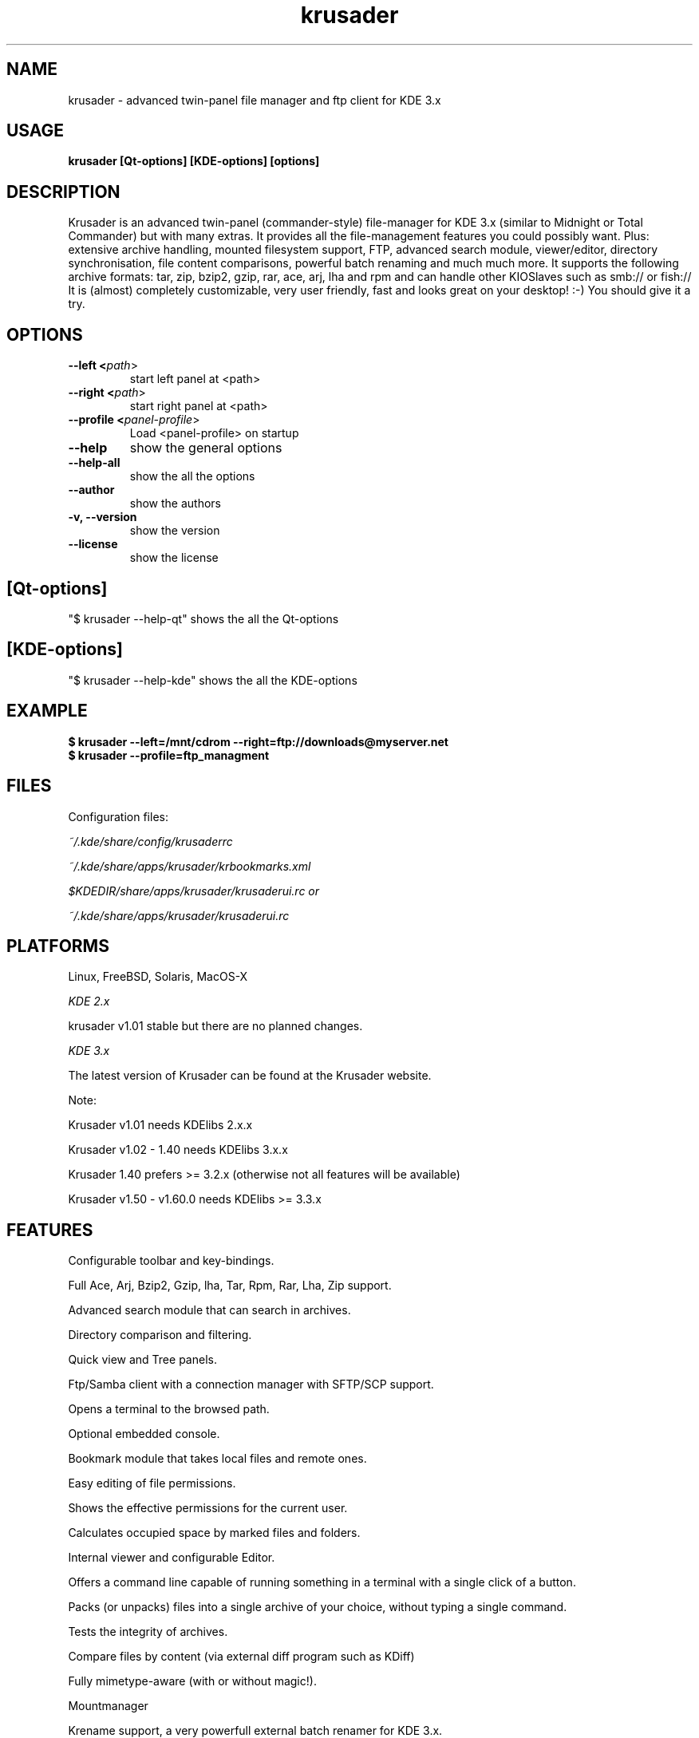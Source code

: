 .TH krusader 1 "14 March 2005" Linux "Krusader Manpage"
.SH "NAME"
krusader \- advanced twin-panel file manager and ftp client for KDE 3.x
.SH "USAGE"
.B krusader [Qt-options] [KDE-options] [options]
.SH "DESCRIPTION"
Krusader is an advanced twin-panel (commander-style)
file-manager for KDE 3.x (similar to Midnight or Total Commander)
but with many extras. It provides all the file-management features
you could possibly want. Plus: extensive archive handling,
mounted filesystem support, FTP, advanced search module,
viewer/editor, directory synchronisation, file content comparisons,
powerful batch renaming and much much more.
It supports the following archive formats: tar, zip, bzip2,
gzip, rar, ace, arj, lha and rpm
and can handle other KIOSlaves such as smb:// or fish://
It is (almost) completely customizable, very user friendly,
fast and looks great on your desktop! :-)
You should give it a try.

.SH "OPTIONS"
.TP
.B --left <\fIpath\fR>
start left panel at <path>
.TP
.B --right <\fIpath\fR>
start right panel at <path>
.TP
.B --profile <\fIpanel-profile\fR>
Load <panel-profile> on startup 
.TP
.B --help
show the general options
.TP
.B --help-all
show the all the options
.TP
.B --author
show the authors
.TP
.B -v, --version
show the version
.TP
.B --license
show the license
.SH "[Qt-options]"
"$ krusader --help-qt"  shows the all the Qt-options
.SH "[KDE-options]"
"$ krusader --help-kde" shows the all the KDE-options
.SH "EXAMPLE"
.B $ krusader --left=/mnt/cdrom --right=ftp://downloads@myserver.net
.TP
.B $ krusader --profile=ftp_managment
.SH "FILES"
Configuration files:

.I ~/.kde/share/config/krusaderrc

.I ~/.kde/share/apps/krusader/krbookmarks.xml

.I $KDEDIR/share/apps/krusader/krusaderui.rc or

.I ~/.kde/share/apps/krusader/krusaderui.rc

.SH "PLATFORMS"
Linux, FreeBSD, Solaris, MacOS-X

.I KDE 2.x

krusader v1.01   stable but there are no planned changes.

.I KDE 3.x

The latest version of Krusader can be found at the Krusader website.

Note:

Krusader v1.01 needs KDElibs 2.x.x

Krusader v1.02 - 1.40 needs KDElibs 3.x.x

Krusader 1.40 prefers >= 3.2.x (otherwise not all features will be available)

Krusader v1.50 - v1.60.0 needs KDElibs >= 3.3.x

.SH "FEATURES"

Configurable toolbar and key-bindings.

Full Ace, Arj, Bzip2, Gzip, lha, Tar, Rpm, Rar, Lha, Zip support.

Advanced search module that can search in archives.

Directory comparison and filtering.

Quick view and Tree panels.

Ftp/Samba client with a connection manager with SFTP/SCP support.

Opens a terminal to the browsed path.

Optional embedded console.

Bookmark module that takes local files and remote ones.

Easy editing of file permissions.

Shows the effective permissions for the current user.

Calculates occupied space by marked files and folders.

Internal viewer and configurable Editor.

Offers a command line capable of running something in a terminal with a single click of a button.

Packs (or unpacks) files into a single archive of your choice, without typing a single command.

Tests the integrity of archives.

Compare files by content (via external diff program such as KDiff)

Fully mimetype-aware (with or without magic!).

Mountmanager

Krename support, a very powerfull external batch renamer for KDE 3.x.

Tabbed Browsing.

Root mode.

File splitter & Combine files.

Synchronize Directories.

Sync-browsing.

UserActions.

Panel profiles.

PopUp Panel.

User actions.

Inport/export keybindings

Inport/export Color Schemes

.SH "LICENSE"
Krusader is distributed under the terms of the GNU General Public

License version 2 as published by the Free Software Foundation.

See the built-in help for details on the License and the lack of warranty.

The copyright for the project and its name are still held by Shie Erlich and Rafi Yanai.
.SH "i18n"
Krusader is translated into many languages.

Read the Krusader translation howto if you want translate Krusader in your native language.
.SH "FAQ"
The latest version of the KRUSADER FAQ can be found at the Krusader website.
.SH "SEE ALSO"
The Krusader Handbook, at the krusader help menu.

The Krusader homepage on the World Wide Web:

http://krusader.sourceforge.net
.fi
.SH "AUTHORS"

Krusader is developed by a dedicated team of individuals, known as the Krusader Krew.

Shie Erlich, author [erlich {*} users {.} sourceforge {.} net]

Rafi Yanai, author [yanai {*} users {.} sourceforge {.} net]

Dirk Eschler, Webmaster and i18n coordinator [deschler {*} users {.} sourceforge {.} net]

Csaba Karai, Developer [ckarai {*} users {.} sourceforge {.} net]

Heiner Eichmann, Developer [h {.} eichmann {*} gmx.de]

Jonas Baëhr, Developer [jonas.baehr {*} web.de]

Frank Schoolmeesters, Documentation coordinator [frank_schoolmeesters {*} yahoo {.} com]

Richard Holt, documentation [richard {.} holt {*} gmail {.} com]

Terry "Fudoki" Wilkinson, documentation [sekhmet_616 {*} yahoo {.} com]

The project is written using KDevelop and QT Designer.

.SH "BUGS"
See the TODO file in the distribution for information on what remains to be done.

.B Notice: if you've got bugs to report, please use the krusader website, and

.B not KDE's bugzilla (bugs.kde.org).

For fixes, patches and comments use the krusader forum or mail to

[krusader {*} users {.} sourceforge {.} net].

Krusader Krew
